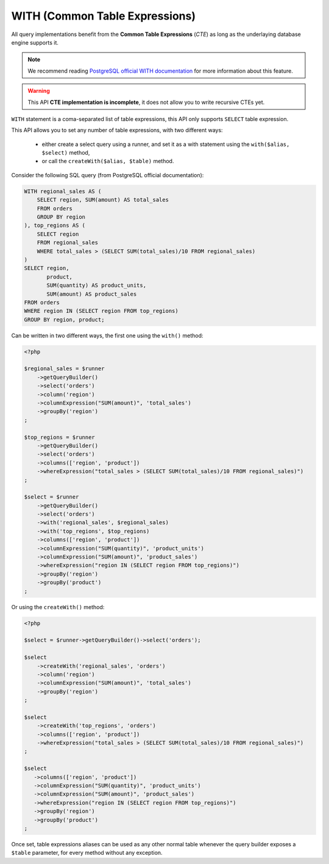 WITH (Common Table Expressions)
===============================

All query implementations benefit from the **Common Table Expressions** (*CTE*) as
long as the underlaying database engine supports it.

.. note::

   We recommend reading
   `PostgreSQL official WITH documentation <https://www.postgresql.org/docs/current/static/queries-with.html>`_
   for more information about this feature.

.. warning::

   This API **CTE implementation is incomplete**, it does not allow you to write recursive
   CTEs yet.

``WITH`` statement is a coma-separated list of table expressions, this API only supports
``SELECT`` table expression.

This API allows you to set any number of table expressions, with two different ways:

 * either create a select query using a runner, and set it as a with statement using
   the ``with($alias, $select)`` method,
 * or call the ``createWith($alias, $table)`` method.

Consider the following SQL query (from PostgreSQL official documentation):

.. code-block:: sql

   WITH regional_sales AS (
       SELECT region, SUM(amount) AS total_sales
       FROM orders
       GROUP BY region
   ), top_regions AS (
       SELECT region
       FROM regional_sales
       WHERE total_sales > (SELECT SUM(total_sales)/10 FROM regional_sales)
   )
   SELECT region,
          product,
          SUM(quantity) AS product_units,
          SUM(amount) AS product_sales
   FROM orders
   WHERE region IN (SELECT region FROM top_regions)
   GROUP BY region, product;

Can be written in two different ways, the first one using the ``with()`` method:

.. code-block:: php

   <?php

   $regional_sales = $runner
       ->getQueryBuilder()
       ->select('orders')
       ->column('region')
       ->columnExpression("SUM(amount)", 'total_sales')
       ->groupBy('region')
   ;

   $top_regions = $runner
       ->getQueryBuilder()
       ->select('orders')
       ->columns(['region', 'product'])
       ->whereExpression("total_sales > (SELECT SUM(total_sales)/10 FROM regional_sales)")
   ;

   $select = $runner
       ->getQueryBuilder()
       ->select('orders')
       ->with('regional_sales', $regional_sales)
       ->with('top_regions', $top_regions)
       ->columns(['region', 'product'])
       ->columnExpression("SUM(quantity)", 'product_units')
       ->columnExpression("SUM(amount)", 'product_sales')
       ->whereExpression("region IN (SELECT region FROM top_regions)")
       ->groupBy('region')
       ->groupBy('product')
   ;

Or using the ``createWith()`` method:

.. code-block:: php

   <?php

   $select = $runner->getQueryBuilder()->select('orders');

   $select
       ->createWith('regional_sales', 'orders')
       ->column('region')
       ->columnExpression("SUM(amount)", 'total_sales')
       ->groupBy('region')
   ;

   $select
       ->createWith('top_regions', 'orders')
       ->columns(['region', 'product'])
       ->whereExpression("total_sales > (SELECT SUM(total_sales)/10 FROM regional_sales)")
   ;

   $select
      ->columns(['region', 'product'])
      ->columnExpression("SUM(quantity)", 'product_units')
      ->columnExpression("SUM(amount)", 'product_sales')
      ->whereExpression("region IN (SELECT region FROM top_regions)")
      ->groupBy('region')
      ->groupBy('product')
   ;

Once set, table expressions aliases can be used as any other normal table whenever
the query builder exposes a ``$table`` parameter, for every method without any
exception.
